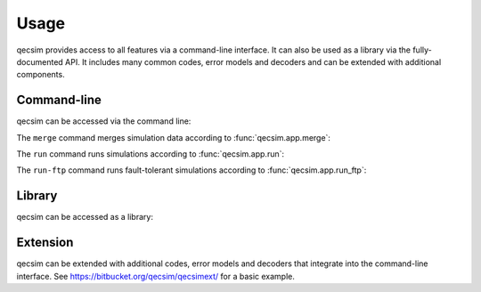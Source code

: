 Usage
=====

qecsim provides access to all features via a command-line interface. It can also be used as a library via the
fully-documented API. It includes many common codes, error models and decoders and can be extended with additional
components.


Command-line
------------

qecsim can be accessed via the command line:

.. runblock:: console

    $ qecsim --help

The ``merge`` command merges simulation data according to :func:`qecsim.app.merge`:

.. runblock:: console

    $ qecsim merge --help

The ``run`` command runs simulations according to :func:`qecsim.app.run`:

.. runblock:: console

    $ qecsim run --help

The ``run-ftp`` command runs fault-tolerant simulations according to :func:`qecsim.app.run_ftp`:

.. runblock:: console

    $ qecsim run-ftp --help


Library
-------

qecsim can be accessed as a library:

.. runblock:: pycon

    >>> import qecsim
    >>> qecsim.__version__


Extension
---------

qecsim can be extended with additional codes, error models and decoders that integrate into the command-line interface.
See https://bitbucket.org/qecsim/qecsimext/ for a basic example.
